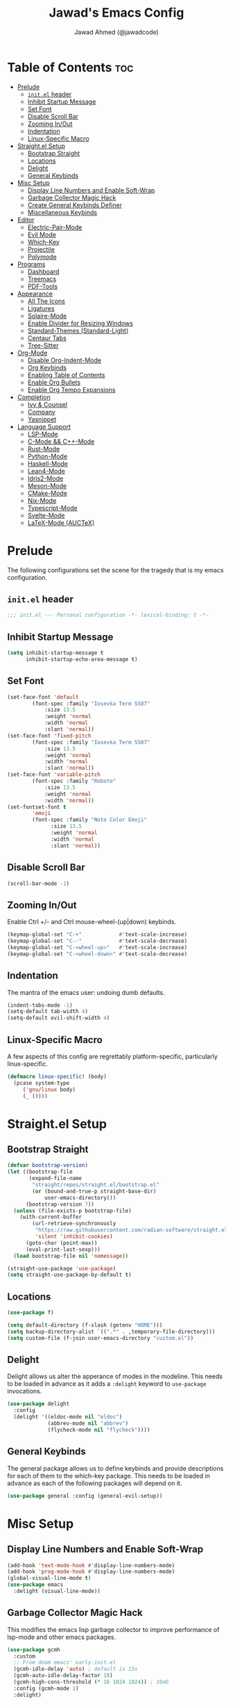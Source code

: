#+TITLE: Jawad's Emacs Config
#+AUTHOR: Jawad Ahmed (@jawadcode)
#+DESCRIPTION: My personal emacs configuration.
#+STARTUP: showeverything
#+OPTIONS: toc:2
#+PROPERTY: header-args:emacs-lisp :tangle ./init.el :mkdirp yes

# TODO:
# * Proof-General for Coq, I may test Coq out on windows considering
#   that i have the DKML OCaml toolchain working.

* Table of Contents :toc:
- [[#prelude][Prelude]]
  - [[#initel-header][~init.el~ header]]
  - [[#inhibit-startup-message][Inhibit Startup Message]]
  - [[#set-font][Set Font]]
  - [[#disable-scroll-bar][Disable Scroll Bar]]
  - [[#zooming-inout][Zooming In/Out]]
  - [[#indentation][Indentation]]
  - [[#linux-specific-macro][Linux-Specific Macro]]
- [[#straightel-setup][Straight.el Setup]]
  - [[#bootstrap-straight][Bootstrap Straight]]
  - [[#locations][Locations]]
  - [[#delight][Delight]]
  - [[#general-keybinds][General Keybinds]]
- [[#misc-setup][Misc Setup]]
  - [[#display-line-numbers-and-enable-soft-wrap][Display Line Numbers and Enable Soft-Wrap]]
  - [[#garbage-collector-magic-hack][Garbage Collector Magic Hack]]
  - [[#create-general-keybinds-definer][Create General Keybinds Definer]]
  - [[#miscellaneous-keybinds][Miscellaneous Keybinds]]
- [[#editor][Editor]]
  - [[#electric-pair-mode][Electric-Pair-Mode]]
  - [[#evil-mode][Evil Mode]]
  - [[#which-key][Which-Key]]
  - [[#projectile][Projectile]]
  - [[#polymode][Polymode]]
- [[#programs][Programs]]
  - [[#dashboard][Dashboard]]
  - [[#treemacs][Treemacs]]
  - [[#pdf-tools][PDF-Tools]]
- [[#appearance][Appearance]]
  - [[#all-the-icons][All The Icons]]
  - [[#ligatures][Ligatures]]
  - [[#solaire-mode][Solaire-Mode]]
  - [[#enable-divider-for-resizing-windows][Enable Divider for Resizing Windows]]
  - [[#standard-themes-standard-light][Standard-Themes (Standard-Light)]]
  - [[#centaur-tabs][Centaur Tabs]]
  - [[#tree-sitter][Tree-Sitter]]
- [[#org-mode][Org-Mode]]
  - [[#disable-org-indent-mode][Disable Org-Indent-Mode]]
  - [[#org-keybinds][Org Keybinds]]
  - [[#enabling-table-of-contents][Enabling Table of Contents]]
  - [[#enable-org-bullets][Enable Org Bullets]]
  - [[#enable-org-tempo-expansions][Enable Org Tempo Expansions]]
- [[#completion][Completion]]
  - [[#ivy--counsel][Ivy & Counsel]]
  - [[#company][Company]]
  - [[#yasnippet][Yasnippet]]
- [[#language-support][Language Support]]
  - [[#lsp-mode][LSP-Mode]]
  - [[#c-mode--c-mode][C-Mode && C++-Mode]]
  - [[#rust-mode][Rust-Mode]]
  - [[#python-mode][Python-Mode]]
  - [[#haskell-mode][Haskell-Mode]]
  - [[#lean4-mode][Lean4-Mode]]
  - [[#idris2-mode][Idris2-Mode]]
  - [[#meson-mode][Meson-Mode]]
  - [[#cmake-mode][CMake-Mode]]
  - [[#nix-mode][Nix-Mode]]
  - [[#typescript-mode][Typescript-Mode]]
  - [[#svelte-mode][Svelte-Mode]]
  - [[#latex-mode-auctex][LaTeX-Mode (AUCTeX)]]

* Prelude

The following configurations set the scene for the tragedy that is my emacs
configuration.
  
** ~init.el~ header

#+begin_src emacs-lisp
  ;;; init.el --- Personal configuration -*- lexical-binding: t -*-
#+end_src

** Inhibit Startup Message

#+begin_src emacs-lisp
  (setq inhibit-startup-message t
        inhibit-startup-echo-area-message t)
#+end_src

** Set Font

#+begin_src emacs-lisp
  (set-face-font 'default
          (font-spec :family "Iosevka Term SS07"
              :size 13.5
              :weight 'normal
              :width 'normal
              :slant 'normal))
  (set-face-font 'fixed-pitch
          (font-spec :family "Iosevka Term SS07"
              :size 13.5
              :weight 'normal
              :width 'normal
              :slant 'normal))
  (set-face-font 'variable-pitch
          (font-spec :family "Roboto"
              :size 13.5
              :weight 'normal
              :width 'normal))
  (set-fontset-font t
          'emoji
          (font-spec :family "Noto Color Emoji"
                :size 13.5
                :weight 'normal
                :width 'normal
                :slant 'normal))
#+end_src

** Disable Scroll Bar

#+begin_src emacs-lisp
  (scroll-bar-mode -1)
#+end_src

** Zooming In/Out

Enable Ctrl +/- and Ctrl mouse-wheel-(up|down) keybinds.

#+begin_src emacs-lisp
  (keymap-global-set "C-+"            #'text-scale-increase)
  (keymap-global-set "C--"            #'text-scale-decrease)
  (keymap-global-set "C-<wheel-up>"   #'text-scale-increase)
  (keymap-global-set "C-<wheel-down>" #'text-scale-decrease)
#+end_src

** Indentation

The mantra of the emacs user: undoing dumb defaults.

#+begin_src emacs-lisp
  (indent-tabs-mode -1)
  (setq-default tab-width 4)
  (setq-default evil-shift-width 4)
#+end_src

** Linux-Specific Macro

A few aspects of this config are regrettably platform-specific, particularly
linux-specific.

#+begin_src emacs-lisp
  (defmacro linux-specific! (body)
    (pcase system-type
       ('gnu/linux body)
       (_ ())))
#+end_src

* Straight.el Setup

** Bootstrap Straight

#+begin_src emacs-lisp
  (defvar bootstrap-version)
  (let ((bootstrap-file
         (expand-file-name
          "straight/repos/straight.el/bootstrap.el"
          (or (bound-and-true-p straight-base-dir)
              user-emacs-directory)))
        (bootstrap-version 7))
    (unless (file-exists-p bootstrap-file)
      (with-current-buffer
          (url-retrieve-synchronously
           "https://raw.githubusercontent.com/radian-software/straight.el/develop/install.el"
           'silent 'inhibit-cookies)
        (goto-char (point-max))
        (eval-print-last-sexp)))
    (load bootstrap-file nil 'nomessage))

  (straight-use-package 'use-package)
  (setq straight-use-package-by-default t)
#+end_src

** Locations

#+begin_src emacs-lisp
  (use-package f)

  (setq default-directory (f-slash (getenv "HOME")))
  (setq backup-directory-alist `((".*" . ,temporary-file-directory)))
  (setq custom-file (f-join user-emacs-directory "custom.el"))
#+end_src

** Delight

Delight allows us alter the apperance of modes in the modeline. This needs to be
loaded in advance as it adds a ~:delight~ keyword to ~use-package~ invocations.

#+begin_src emacs-lisp
  (use-package delight
    :config
    (delight '((eldoc-mode nil "eldoc")
               (abbrev-mode nil "abbrev")
               (flycheck-mode nil "flycheck"))))
#+end_src

** General Keybinds

The general package allows us to define keybinds and provide descriptions for
each of them to the which-key package. This needs to be loaded in advance as
each of the following packages will depend on it.

#+begin_src emacs-lisp
  (use-package general :config (general-evil-setup))
#+end_src

* Misc Setup

** Display Line Numbers and Enable Soft-Wrap

#+begin_src emacs-lisp
  (add-hook 'text-mode-hook #'display-line-numbers-mode)
  (add-hook 'prog-mode-hook #'display-line-numbers-mode)
  (global-visual-line-mode t)
  (use-package emacs
    :delight (visual-line-mode))
#+end_src

** Garbage Collector Magic Hack

This modifies the emacs lisp garbage collector to improve performance of lsp-mode
and other emacs packages.

#+begin_src emacs-lisp
  (use-package gcmh
    :custom
    ;; From doom emacs' early-init.el
    (gcmh-idle-delay 'auto) ; default is 15s
    (gcmh-auto-idle-delay-factor 10)
    (gcmh-high-cons-threshold (* 16 1024 1024)) ; 16mb
    :config (gcmh-mode 1)
    :delight)
#+end_src

** Create General Keybinds Definer

#+begin_src emacs-lisp
  (general-create-definer jawadcode/leader-keys
    :states '(normal insert visual emacs)
    :keymaps 'override
    :prefix "SPC"
    :global-prefix "M-SPC")
#+end_src

** Miscellaneous Keybinds

#+begin_src emacs-lisp
  (jawadcode/leader-keys
    ;; Buffer keybinds
    "b"   '(:ignore t :wk "Buffer")
    "b k" #'kill-buffer
    ;; File keybinds
    "f"   '(:ignore t :wk "File")
    "f f" #'find-file
    "f r" #'counsel-recentf
    "f c" '((lambda ()
              (interactive)
              (find-file (f-join user-emacs-directory "init.org")))
            :wk "Open emacs config")
    ";"   #'comment-line
    ;; Help keybinds
    "h"   '(:ignore t :wk "Help")
    "h f" #'describe-function
    "h v" #'describe-variable)
#+end_src

* Editor

** Electric-Pair-Mode

I don't use any of the fancy features of the Smartparens package so I thought I
would eliminate some bloat by using the built-in pair completion mode as it is
more than sufficient.

#+begin_src emacs-lisp
  (electric-pair-mode 1)
#+end_src

** Evil Mode

Vim keybinds in emacs because why not.

#+begin_src emacs-lisp
  (use-package evil
    :custom
    (evil-want-integration t)
    (evil-want-keybinding nil)
    (evil-vsplit-window-right t)
    (evil-split-window-below t)
    :config
    (evil-set-undo-system 'undo-redo)
    (evil-mode 1)
    (jawadcode/leader-keys
      "w"   '(:ignore t :wk "Window")
      ;; Window splits
      "w x" '(evil-window-delete :wk "Close window")
      "w n" '(evil-window-new    :wk "New horizontal window")
      "w m" '(evil-window-vnew   :wk "New vertical window")
      "w h" '(evil-window-split  :wk "Horizontal split window")
      "w v" '(evil-window-vsplit :wk "Vertical split window")))

  ;; Extra evil
  (use-package evil-collection
    :after evil
    :custom (evil-collection-mode-list '(dashboard dired ibuffer))
    :config (evil-collection-init)
    :delight evil-collection-unimpaired-mode)

  (use-package evil-anzu :after evil)

  (use-package evil-tutor)
    #+end_src

** Which-Key

Which-key shows a menu of keybinds whenever a key that is the beginning of a
keybind is pressed.

#+begin_src emacs-lisp
  (use-package which-key
    :custom
    (which-key-add-column-padding 3)
    (which-key-idle-delay 0.1)
    :config (which-key-mode 1)
    :delight)
#+end_src

** Projectile

This allows us to manage projects and integrates with lsp-mode as well as
treemacs.

#+begin_src emacs-lisp
  (use-package projectile
    :config
    (projectile-mode 1)
    (jawadcode/leader-keys "p" projectile-command-map)
    :delight '(:eval (concat " " (projectile-project-name))))
#+end_src

** Polymode

Polymode is an implementation of multiple major modes, this allows us to have
language support within codeblocks.

#+begin_src emacs-lisp
  (use-package poly-org)
#+end_src

* Programs

** Dashboard

This package shows a dashboard on startup, getting rid of that hideous default
one. It includes useful links to recent files as well as projects, and most
importantly, it has a better emacs logo.

#+begin_src emacs-lisp
  (use-package dashboard
    :if (< (length command-line-args) 2)
    :after (all-the-icons projectile)
    :init
    (setq initial-buffer-choice 'dashboard-open
          dashboard-startup-banner 'logo
          dashboard-icon-type 'all-the-icons
          dashboard-projects-backend 'projectile
          dashboard-center-content t
          dashboard-set-heading-icons t
          dashboard-set-file-icons t
          dashboard-startupify-list '(dashboard-insert-banner
                                      dashboard-insert-newline
                                      dashboard-insert-banner-title
                                      dashboard-insert-newline
                                      dashboard-insert-navigator
                                      dashboard-insert-newline
                                      dashboard-insert-init-info
                                      dashboard-insert-items)
          dashboard-items '((recents   . 6)
                            (projects  . 6)
                            (bookmarks . 6)))
    :config
    (dashboard-setup-startup-hook))
#+end_src

** Treemacs

This is a file-tree view that can be opened to the left side of any code buffers.

#+begin_src emacs-lisp
  (use-package treemacs-all-the-icons
    :defer t
    :commands treemacs-all-the-icons)

  (use-package treemacs
    :after projectile
    :config
    (treemacs-load-all-the-icons-with-workaround-font "Hermit")
    (treemacs-project-follow-mode t)
    (treemacs-filewatch-mode t)
    (treemacs-git-mode 'deferred)
    :general (jawadcode/leader-keys "r" #'treemacs))

  (use-package treemacs-evil :after (treemacs evil))

  (use-package treemacs-projectile :after (treemacs projectile))

  (use-package treemacs-icons-dired
    :hook (dired-mode . treemacs-icons-dired-enable-once))

  (use-package treemacs-tab-bar :after treemacs)
#+end_src

** PDF-Tools

A PDF viewer.

#+begin_src emacs-lisp
  (linux-specific!
   (use-package pdf-tools
     :mode ("\\.pdf\\'" . pdf-view-mode)
     :config
     (setq-default pdf-view-display-size 'fit-width)
     (setq pdf-view-use-scaling t
           pdf-view-use-imagemagick nil)
     (evil-set-initial-state 'pdf-view-mode 'emacs)
     (add-hook
      'pdf-view-mode-hook
      #'(lambda ()
         (set (make-local-variable 'evil-emacs-state-cursor) (list nil))))))
#+end_src

* Appearance

** All The Icons

Allows for icon support across many packages.

#+begin_src emacs-lisp
  (use-package all-the-icons
    :if (display-graphic-p)
    :config
    (set-fontset-font t 'unicode (font-spec :family "all-the-icons") nil 'append)
    (set-fontset-font t 'unicode (font-spec :family "file-icons") nil 'append)
    (set-fontset-font t 'unicode (font-spec :family "Material Icons") nil 'append)
    (set-fontset-font t 'unicode (font-spec :family "github-octicons") nil 'append)
    (set-fontset-font t 'unicode (font-spec :family "FontAwesome") nil 'append)
    (set-fontset-font t 'unicode (font-spec :family "Weather Icons") nil 'append))
#+end_src

** Ligatures

#+begin_src emacs-lisp
  (use-package ligature
    :config
    ;; Enable all Iosevka ligatures in programming modes
    (ligature-set-ligatures
     'prog-mode
     '("|||>" "<|||" "<==>" "<!--" "####" "~~>" "***" "||=" "||>"
       ":::" "::=" "=:=" "===" "==>" "=!=" "=>>" "=<<" "=/=" "!=="
       "!!." ">=>" ">>=" ">>>" ">>-" ">->" "->>" "-->" "---" "-<<"
       "<~~" "<~>" "<*>" "<||" "<|>" "<$>" "<==" "<=>" "<=<" "<->"
       "<--" "<-<" "<<=" "<<-" "<<<" "<+>" "</>" "###" "#_(" "..<"
       "..." "+++" "/==" "///" "_|_" "www" "&&" "^=" "~~" "~@" "~="
       "~>" "~-" "**" "*>" "*/" "||" "|}" "|]" "|=" "|>" "|-" "{|"
       "[|" "]#" "::" ":=" ":>" ":<" "$>" "==" "=>" "!=" "!!" ">:"
       ">=" ">>" ">-" "-~" "-|" "->" "--" "-<" "<~" "<*" "<|" "<:"
       "<$" "<=" "<>" "<-" "<<" "<+" "</" "#{" "#[" "#:" "#=" "#!"
       "##" "#(" "#?" "#_" "%%" ".=" ".-" ".." ".?" "+>" "++" "?:"
       "?=" "?." "??" ";;" "/*" "/=" "/>" "//" "__" "~~" "(*" "*)"
       "\\\\" "://"))
    ;; Enables ligature checks globally in all buffers. You can also do it
    ;; per mode with `ligature-mode'.
    (global-ligature-mode t))
#+end_src

** Solaire-Mode

Distinguishes code buffers from other buffers. Idk if this is even working but
once again, I can't be bothered checking.

#+begin_src emacs-lisp
  (use-package solaire-mode :config (solaire-global-mode 1))
#+end_src

** Enable Divider for Resizing Windows

#+begin_src emacs-lisp
  (window-divider-mode)
#+end_src

** Standard-Themes (Standard-Light)

#+begin_src emacs-lisp
  (use-package standard-themes
    :custom
    ;; Read the doc string of each of those user options.  These are some
    ;; sample values.
    (standard-themes-bold-constructs t)
    (standard-themes-italic-constructs t)
    (standard-themes-disable-other-themes t)
    (standard-themes-mixed-fonts t)
    (standard-themes-variable-pitch-ui t)
    (standard-themes-prompts '(extrabold italic))
    ;; more complex alist to set weight, height, and optional
    ;; `variable-pitch' per heading level (t is for any level not
    ;; specified):
    (standard-themes-headings
     '((0 . (variable-pitch light 1.8))
       (1 . (variable-pitch light 1.7))
       (2 . (variable-pitch light 1.6))
       (3 . (variable-pitch semilight 1.5))
       (4 . (variable-pitch semilight 1.4))
       (5 . (variable-pitch 1.3))
       (6 . (variable-pitch 1.2))
       (7 . (variable-pitch 1.1))
       (agenda-date . (1.2))
       (agenda-structure . (variable-pitch light 1.7))
       (t . (variable-pitch 1.0))))
    :config (standard-themes-load-light))
#+end_src

** Centaur Tabs

#+begin_src emacs-lisp
  (use-package centaur-tabs
    :after (all-the-icons)
    :custom
    (centaur-tabs-style "bar")
    (centaur-tabs-set-bar 'over)
    (centaur-tabs-cycle-scope 'tabs)
    :config
    (centaur-tabs-group-by-projectile-project)
    (centaur-tabs-change-fonts (face-attribute 'variable-pitch :font) 135)
    (jawadcode/leader-keys
      "t" '(:ignore t :wk "Centaur Tabs")
      "t n" #'centaur-tabs-forward
      "t p" #'centaur-tabs-backward)
    (centaur-tabs-mode t)
    :hook (dashboard-mode . centaur-tabs-local-mode))
#+end_src

** Tree-Sitter

Tree-sitter is a highly performant parser "framework" that can be used for syntax
highlighting. Tree-sitter functionality is actually built into Emacs 29+, however
its a complete pain in the arse to setup and maintain, so I'm resorting to the
tried and true tree-sitter package.

#+begin_src emacs-lisp
  (use-package tree-sitter
    :after tree-sitter-langs
    :config
    (require 'tree-sitter-langs)
    (global-tree-sitter-mode)
    (add-hook 'tree-sitter-after-on-hook #'tree-sitter-hl-mode)
    :delight)

  (use-package tree-sitter-langs)
#+end_src

* Org-Mode

** Disable Org-Indent-Mode

Causes weird indentation issues within (emacs lisp) codeblocks.

#+begin_src emacs-lisp
  (setq org-indent-mode nil)
#+end_src

** Org Keybinds

#+begin_src emacs-lisp
  ;; Org-mode keybinds
  (jawadcode/leader-keys
    "o"   '(:ignore t :wk "Org")
    "o a" #'org-agenda
    "o e" #'org-export-dispatch
    "o i" #'org-toggle-item
    "o t" #'org-todo
    "o T" #'org-todo-list
    "o g" #'org-babel-tangle
    "o d" #'org-time-stamp)

  ;; Org mode table keybinds
  (jawadcode/leader-keys
    "o b"   '(:ignore t :wk "Tables")
    "o b h" #'org-table-insert-hline)
#+end_src

** Enabling Table of Contents

Toc-org automatically generates a table of contents (toc) for org files.

#+begin_src emacs-lisp
  (use-package toc-org
    :commands toc-org-enable
    :hook (org-mode . toc-org-enable))
#+end_src

** Enable Org Bullets

Org-bullets gives us fancy bullet-points with headings and lists in org mode,
as well as indentation under each heading for clarity.

#+begin_src emacs-lisp
  (add-hook 'org-mode-hook 'org-indent-mode)
  (use-package org-bullets
    :hook (org-mode . org-bullets-mode))
#+end_src

** Enable Org Tempo Expansions

Like emmet but for org-mode.
For example, <s expands to a source code block when followed by TAB.

#+begin_src emacs-lisp
  (add-hook 'org-mode-hook #'(lambda () (require 'org-tempo)))
#+end_src

* Completion

** Ivy & Counsel

Ivy is a generic completion frontend.
Counsel provides Ivy versions of common Emacs commands.
Ivy-rich adds descriptions alongside commands in M-x.

#+begin_src emacs-lisp
  (use-package ivy
    :custom
    (ivy-use-virtual-buffers t)
    (ivy-count-format "(%d/%d) ")
    (enable-recursive-minibuffers t)
    :config
    (ivy-mode)
    :delight)

  (use-package counsel
    :after ivy
    :config (counsel-mode)
    :delight)

  ;; Adds bling to our ivy completions
  (use-package ivy-rich
    :after ivy
    :custom
    ;; I'll be honest, idk what this does
    (ivy-virtual-abbreviate 'full
                            ivy-rich-switch-buffer-align-virtual-buffer t
                            ivy-rich-path-style 'abbrev)
    :config
    (ivy-set-display-transformer 'ivy-switch-buffer
                                'ivy-rich-switch-buffer-transform)
    (ivy-rich-mode 1))

  (use-package all-the-icons-ivy-rich
    :after ivy-rich
    :config (all-the-icons-ivy-rich-mode 1))
#+end_src

** Company

Company is a completion framework for text-mode.

#+begin_src emacs-lisp
  (use-package company
    :init (setq company-tooltip-align-annotations t)
    :config
    (keymap-set company-active-map "C-n"   nil)
    (keymap-set company-active-map "C-p"   nil)
    (keymap-set company-active-map "RET"   nil)
    (keymap-set company-active-map "M-j"   #'company-select-next)
    (keymap-set company-active-map "M-k"   #'company-select-previous)
    (keymap-set company-active-map "<tab>" #'company-complete-selection)
    (global-company-mode)
    (delight 'company-capf-mode)
    :delight)

(use-package company-box
  :after company
  :hook (company-mode . company-box-mode)
  :delight)
#+end_src

** Yasnippet

#+begin_src emacs-lisp
  (use-package yasnippet
    :hook (prog-mode . yas-minor-mode)
    :delight yas-minor-mode)

  (use-package yasnippet-snippets
    :after (yasnippet))
#+end_src

* Language Support

** LSP-Mode

#+begin_src emacs-lisp
  (use-package lsp-mode
    :custom (lsp-inlay-hint-enable t)
    :commands lsp
    :hook ((prog-mode . lsp)
           (lsp-mode  . lsp-enable-which-key-integration)
           (lsp-mode  . (lambda ()
                          (jawadcode/leader-keys "l" lsp-command-map))))
    :delight flymake-mode)

  (use-package lsp-ui       :commands lsp-ui-mode)
  (use-package lsp-ivy      :commands lsp-ivy-workspace-symbol)
  (use-package lsp-treemacs :commands lsp-treemacs-errors-list)
#+end_src

** C-Mode && C++-Mode

C is for novelty and C++ for testing my mental fortitude.

#+begin_src emacs-lisp
  (defun c-c++-indentation-hook ()
    (setq c-basic-offset tab-width)
    (setq-local evil-shift-width 4))

  (add-hook 'c-mode-hook 'c-c++-indentation-hook)
  (add-hook 'c++-mode-hook 'c-c++-indentation-hook)
#+end_src

** Rust-Mode

Evolve to 🦀.

#+begin_src emacs-lisp
  (use-package rust-mode :commands rust-mode)
#+end_src

** Python-Mode

#+begin_src emacs-lisp
  (use-package lsp-pyright
    :hook (python-mode . (lambda ()
                           (require 'lsp-pyright)
                           (lsp))))  ; or lsp-deferred
#+end_src

** Haskell-Mode

I love me some Zygohistomorphic Prepromorphisms.

#+begin_src emacs-lisp
  (use-package lsp-haskell
    :hook ((haskell-mode          . lsp)
           (haskell-literate-mode . lsp)
           (haskell-mode          . (lambda () (setq-local evil-shift-width 2)))))
#+end_src

** Lean4-Mode

I love lean 💜.

#+begin_src emacs-lisp
  (use-package lean4-mode
    :straight (lean4-mode
               :host github
               :repo "leanprover/lean4-mode"
               :files ("*.el" "data"))
    :commands lean4-mode)
#+end_src

** Idris2-Mode

The simplicity of Coq combined with the usability of Haskell. Currently no
windows support.

#+begin_src emacs-lisp
  (linux-specific!
   (use-package idris2-mode
     :straight (idris2-mode
                :host github
                :repo "idris-community/idris2-mode")
     :commands idris2-mode))
#+end_src

** Meson-Mode

The only usable C/C++ build system.

#+begin_src emacs-lisp
  (use-package meson-mode :commands meson-mode)
#+end_src

** CMake-Mode

Only for working on the projects of other unenlightened people.

#+begin_src emacs-lisp
  (use-package cmake-mode :commands cmake-mode)
#+end_src

** Nix-Mode

I hate this thing, it's like a brain parasite.

#+begin_src emacs-lisp
  (linux-specific!
   (progn
     (use-package lsp-nix
       :straight lsp-mode
       :custom (lsp-nix-nil-formatter ["nixpkgs-fmt"]))

     (use-package nix-mode
       :hook ((nix-mode . lsp-deferred)
              (nix-mode . (lambda ()
                            (setq-local tab-width 2)
                            (setq-local evil-shift-width 2)))))))
#+end_src

** Typescript-Mode

Gotta work on webshit from time to time.

#+begin_src emacs-lisp
  (use-package typescript-mode)
#+end_src

** Svelte-Mode

I refuse to learn React.

#+begin_src emacs-lisp
  (use-package svelte-mode
    :hook ((svelte-mode . lsp)
           ;; Looks worse with ts, css and js isn't highlighted
           (svelte-mode . (lambda () (tree-sitter-hl-mode -1)))))
#+end_src

** LaTeX-Mode (AUCTeX)

This definitely hasn't taken weeks and weeks of refinement and iteration to
bring to a barely usable state.

#+begin_src emacs-lisp
  (use-package latex
    :straight auctex
    :defer t
    :custom (bibtex-dialect 'biblatex)
    :mode ("\\.tex\\'" . LaTeX-mode)
    :hook (TeX-mode . prettify-symbols-mode)
    :init
    (setq-default TeX-master t)
    (setq TeX-parse-self t
          TeX-auto-save t
          TeX-auto-local ".auctex-auto"
          TeX-style-local ".auctex-style"
          TeX-source-correlate-mode t
          TeX-source-correlate-method 'synctex
          TeX-save-query nil
          TeX-engine 'xetex
          TeX-PDF-mode t)
    :config
    ;; Source: https://tex.stackexchange.com/a/86119/81279
    (setq font-latex-match-reference-keywords
          '(;; BibLaTeX
            ("printbibliography" "[{")
            ("addbibresource" "[{")
            ;; Standard commands.
            ("cite" "[{")
            ("citep" "[{")
            ("citet" "[{")
            ("Cite" "[{")
            ("parencite" "[{")
            ("Parencite" "[{")
            ("footcite" "[{")
            ("footcitetext" "[{")
            ;; Style-specific commands.
            ("textcite" "[{")
            ("Textcite" "[{")
            ("smartcite" "[{")
            ("Smartcite" "[{")
            ("cite*" "[{")
            ("parencite*" "[{")
            ("supercite" "[{")
            ;; Qualified citation lists.
            ("cites" "[{")
            ("Cites" "[{")
            ("parencites" "[{")
            ("Parencites" "[{")
            ("footcites" "[{")
            ("footcitetexts" "[{")
            ("smartcites" "[{")
            ("Smartcites" "[{")
            ("textcites" "[{")
            ("Textcites" "[{")
            ("supercites" "[{")
            ;; Style-independent commands.
            ("autocite" "[{")
            ("Autocite" "[{")
            ("autocite*" "[{")
            ("Autocite*" "[{")
            ("autocites" "[{")
            ("Autocites" "[{")
            ;; Text commands.
            ("citeauthor" "[{")
            ("Citeauthor" "[{")
            ("citetitle" "[{")
            ("citetitle*" "[{")
            ("citeyear" "[{")
            ("citedate" "[{")
            ("citeurl" "[{")
            ;; Special commands.
            ("fullcite" "[{")
            ;; Cleveref.
            ("cref" "{")
            ("Cref" "{")
            ("cpageref" "{")
            ("Cpageref" "{")
            ("cpagerefrange" "{")
            ("Cpagerefrange" "{")
            ("crefrange" "{")
            ("Crefrange" "{")
            ("labelcref" "{")))
    (setq font-latex-match-textual-keywords
          '(;; BibLaTeX
            ("parentext" "{")
            ("brackettext" "{")
            ("hybridblockquote" "[{")
            ;; Auxiliary commands.
            ("textelp" "{")
            ("textelp*" "{")
            ("textins" "{")
            ("textins*" "{")
            ;; Subcaption.
            ("subcaption" "[{")))
    (setq font-latex-match-variable-keywords
          '(;; Amsmath.
            ("numberwithin" "{")
            ;; Enumitem.
            ("setlist" "[{")
            ("setlist*" "[{")
            ("newlist" "{")
            ("renewlist" "{")
            ("setlistdepth" "{")
            ("restartlist" "{")
            ("crefname" "{")))

    (pcase system-type
      ('windows-nt
       (add-to-list 'TeX-view-program-list '("Okular" ("okular --noraise --unique file:%o" (mode-io-correlate "#src:%n%a"))))
       (add-to-list 'TeX-view-program-selection '(output-pdf "Okular")))
      ('gnu/linux
       (add-to-list 'TeX-view-program-selection '(output-pdf "PDF Tools"))
       (add-hook 'TeX-after-compilation-finished-functions #'TeX-revert-document-buffer)))

    (add-hook 'tex-mode-local-vars-hook #'lsp)
    (add-hook 'latex-mode-local-vars-hook #'lsp)

    (require 'tex-fold)
    (add-hook 'LaTeX-mode-hook #'TeX-fold-mode)
    (require 'preview)
    (add-hook 'LaTeX-mode-hook #'LaTeX-preview-setup))

  (use-package auctex-latexmk
    :after latex
    :hook (LaTeX-mode . (lambda () (setq TeX-command-default "LatexMk")))
    :init (setq auctex-latexmk-inherit-TeX-PDF-mode t)
    :config (auctex-latexmk-setup))
  (use-package evil-tex
    :after latex
    :hook (LaTeX-mode . evil-tex-mode))
  (use-package cdlatex
    :after latex
    :hook ((LaTeX-mode . cdlatex-mode)
           (org-mode   . org-cdlatex-mode))
    :config (setq cdlatex-use-dollar-to-ensure-math nil))

  (use-package company-auctex
    :after latex
    :config (company-auctex-init))

  (use-package company-reftex
    :after latex
    :config
    (add-hook 'TeX-mode-hook
              #'(lambda ()
                 (setq-local company-backends
                             (append
                              '(company-reftex-labels company-reftex-citations)
                              company-backends)))))

  (use-package company-math
    :after latex
    :config
    (add-hook 'TeX-mode-hook
              #'(lambda ()
                 (setq-local company-backends
                             (append
                              '(company-math-symbols-latex company-math-symbols-unicode company-latex-commands)
                              company-backends)))))
#+end_src

